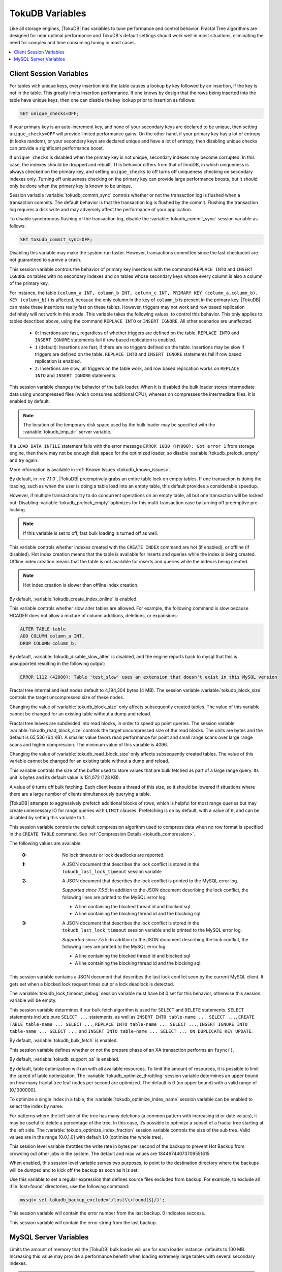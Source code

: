 .. _tokudb_variables:

================
TokuDB Variables
================

Like all storage engines, |TokuDB| has variables to tune performance and control behavior. Fractal Tree algorithms are designed for near optimal performance and TokuDB's default settings should work well in most situations, eliminating the need for complex and time consuming tuning in most cases.

.. contents::
  :local:

Client Session Variables
------------------------

.. variable:: unique_checks

For tables with unique keys, every insertion into the table causes a lookup by key followed by an insertion, if the key is not in the table. This greatly limits insertion performance. If one knows by design that the rows being inserted into the table have unique keys, then one can disable the key lookup prior to insertion as follows:

.. code-block:: mysql

   SET unique_checks=OFF;

If your primary key is an auto-increment key, and none of your secondary keys are declared to be unique, then setting ``unique_checks=OFF`` will provide limited performance gains. On the other hand, if your primary key has a lot of entropy (it looks random), or your secondary keys are declared unique and have a lot of entropy, then disabling unique checks can provide a significant performance boost.

If ``unique_checks`` is disabled when the primary key is not unique, secondary indexes may become corrupted. In this case, the indexes should be dropped and rebuilt. This behavior differs from that of InnoDB, in which uniqueness is always checked on the primary key, and setting ``unique_checks`` to off turns off uniqueness checking on secondary indexes only. Turning off uniqueness checking on the primary key can provide large performance boosts, but it should only be done when the primary key is known to be unique.

.. variable:: tokudb_commit_sync

Session variable :variable:`tokudb_commit_sync` controls whether or not the transaction log is flushed when a transaction commits. The default behavior is that the transaction log is flushed by the commit. Flushing the transaction log requires a disk write and may adversely affect the performance of your application.

To disable synchronous flushing of the transaction log, disable the :variable:`tokudb_commit_sync` session variable as follows:

.. code-block:: mysql

   SET tokudb_commit_sync=OFF;

Disabling this variable may make the system run faster. However, transactions committed since the last checkpoint are not guaranteed to survive a crash.

.. variable:: tokudb_pk_insert_mode

This session variable controls the behavior of primary key insertions with the command ``REPLACE INTO`` and ``INSERT IGNORE`` on tables with no secondary indexes and on tables whose secondary keys whose every column is also a column of the primary key.

For instance, the table ``(column_a INT, column_b INT, column_c INT, PRIMARY KEY (column_a,column_b), KEY (column_b))`` is affected, because the only column in the key of ``column_b`` is present in the primary key. |TokuDB| can make these insertions really fast on these tables. However, triggers may not work and row based replication definitely will not work in this mode. This variable takes the following values, to control this behavior. This only applies to tables described above, using the command ``REPLACE INTO`` or ``INSERT IGNORE``. All other scenarios are unaffected.

  * ``0``: Insertions are fast, regardless of whether triggers are defined on the table. ``REPLACE INTO`` and ``INSERT IGNORE`` statements fail if row based replication is enabled.

  * ``1`` (default): Insertions are fast, if there are no triggers defined on the table. Insertions may be slow if triggers are defined on the table. ``REPLACE INTO`` and ``INSERT IGNORE`` statements fail if row based replication is enabled.

  * ``2``: Insertions are slow, all triggers on the table work, and row based replication works on ``REPLACE INTO`` and ``INSERT IGNORE`` statements.

.. variable:: tokudb_load_save_space

This session variable changes the behavior of the bulk loader. When it is disabled the bulk loader stores intermediate data using uncompressed files (which consumes additional CPU), whereas on compresses the intermediate files. It is enabled by default.

.. note:: 

  The location of the temporary disk space used by the bulk loader may be specified with the :variable:`tokudb_tmp_dir` server variable.

If a ``LOAD DATA INFILE`` statement fails with the error message ``ERROR 1030 (HY000): Got error 1`` from storage engine, then there may not be enough disk space for the optimized loader, so disable :variable:`tokudb_prelock_empty` and try again.

More information is available in :ref:`Known Issues <tokudb_known_issues>`.

.. variable:: tokudb_prelock_empty

By default, in :rn:`7.1.0`, |TokuDB| preemptively grabs an entire table lock on empty tables. If one transaction is doing the loading, such as when the user is doing a table load into an empty table, this default provides a considerable speedup.

However, if multiple transactions try to do concurrent operations on an empty table, all but one transaction will be locked out. Disabling :variable:`tokudb_prelock_empty` optimizes for this multi-transaction case by turning off preemptive pre-locking.

.. note:: If this variable is set to off, fast bulk loading is turned off as well.

.. variable:: tokudb_create_index_online

This variable controls whether indexes created with the ``CREATE INDEX`` command are hot (if enabled), or offline (if disabled). Hot index creation means that the table is available for inserts and queries while the index is being created. Offline index creation means that the table is not available for inserts and queries while the index is being created.

.. note:: Hot index creation is slower than offline index creation.

By default, :variable:`tokudb_create_index_online` is enabled.

.. variable:: tokudb_disable_slow_alter

This variable controls whether slow alter tables are allowed. For example, the following command is slow because HCADER does not allow a mixture of column additions, deletions, or expansions:

.. code-block:: mysql

  ALTER TABLE table
  ADD COLUMN column_a INT, 
  DROP COLUMN column_b;

By default, :variable:`tokudb_disable_slow_alter` is disabled, and the engine reports back to mysql that this is unsupported resulting in the following output:

.. code-block:: bash

   ERROR 1112 (42000): Table 'test_slow' uses an extension that doesn't exist in this MySQL version

.. variable:: tokudb_block_size

Fractal tree internal and leaf nodes default to 4,194,304 bytes (4 MB). The session variable :variable:`tokudb_block_size` controls the target uncompressed size of these nodes.

Changing the value of :variable:`tokudb_block_size` only affects subsequently created tables. The value of this variable cannot be changed for an existing table without a dump and reload.

.. variable:: tokudb_read_block_size

Fractal tree leaves are subdivided into read blocks, in order to speed up point queries. The session variable :variable:`tokudb_read_block_size` controls the target uncompressed size of the read blocks. The units are bytes and the default is 65,536 (64 KB). A smaller value favors read performance for point and small range scans over large range scans and higher compression. The minimum value of this variable is 4096.

Changing the value of :variable:`tokudb_read_block_size` only affects subsequently created tables. The value of this variable cannot be changed for an existing table without a dump and reload.

.. variable:: tokudb_read_buf_size

This variable controls the size of the buffer used to store values that are bulk fetched as part of a large range query. Its unit is bytes and its default value is 131,072 (128 KB).

A value of ``0`` turns off bulk fetching. Each client keeps a thread of this size, so it should be lowered if situations where there are a large number of clients simultaneously querying a table.

.. variable:: tokudb_disable_prefetching

|TokuDB| attempts to aggressively prefetch additional blocks of rows, which is helpful for most range queries but may create unnecessary IO for range queries with ``LIMIT`` clauses. Prefetching is on by default, with a value of ``0``, and can be disabled by setting this variable to ``1``.

.. variable:: tokudb_row_format

This session variable controls the default compression algorithm used to compress data when no row format is specified in the ``CREATE TABLE`` command. See :ref:`Compression Details <tokudb_compression>`.

.. variable:: tokudb_lock_timeout_debug

The following values are available:

  :0: No lock timeouts or lock deadlocks are reported.

  :1: A JSON document that describes the lock conflict is stored in the ``tokudb_last_lock_timeout`` session variable

  :2: A JSON document that describes the lock conflict is printed to the MySQL error log.

      *Supported since 7.5.5*: In addition to the JSON document describing the lock conflict, the following lines are printed to the MySQL error log:

      * A line containing the blocked thread id and blocked sql
      * A line containing the blocking thread id and the blocking sql.

  :3: A JSON document that describes the lock conflict is stored in the ``tokudb_last_lock_timeout`` session variable and is printed to the MySQL error log.

      *Supported since 7.5.5*: In addition to the JSON document describing the lock conflict, the following lines are printed to the MySQL error log:

      * A line containing the blocked thread id and blocked sql
      * A line containing the blocking thread id and the blocking sql.

.. variable:: tokudb_last_lock_timeout

This session variable contains a JSON document that describes the last lock conflict seen by the current MySQL client. It gets set when a blocked lock request times out or a lock deadlock is detected.

The :variable:`tokudb_lock_timeout_debug` session variable must have bit 0 set for this behavior, otherwise this session variable will be empty.

.. variable:: tokudb_bulk_fetch

This session variable determines if our bulk fetch algorithm is used for ``SELECT`` and ``DELETE`` statements. ``SELECT`` statements include pure ``SELECT ...`` statements, as well as ``INSERT INTO table-name ... SELECT ...``, ``CREATE TABLE table-name ... SELECT ...``, ``REPLACE INTO table-name ... SELECT ...``, ``INSERT IGNORE INTO table-name ... SELECT ...``, and ``INSERT INTO table-name ... SELECT ... ON DUPLICATE KEY UPDATE``.

By default, :variable:`tokudb_bulk_fetch` is enabled.

.. variable:: tokudb_support_xa

This session variable defines whether or not the prepare phase of an XA transaction performs an ``fsync()``.

By default, :variable:`tokudb_support_xa` is enabled.

.. variable:: tokudb_optimize_throttling

  *Supported since 7.5.5*

By default, table optimization will run with all available resources. To limit the amount of resources, it is possible to limit the speed of table optimization. The :variable:`tokudb_optimize_throttling` session variable determines an upper bound on how many fractal tree leaf nodes per second are optimized. The default is 0 (no upper bound) with a valid range of [0,1000000].

.. variable:: tokudb_optimize_index_name

  *Supported since 7.5.5*

To optimize a single index in a table, the :variable:`tokudb_optimize_index_name` session variable can be enabled to select the index by name.

.. variable:: tokudb_optimize_index_fraction

  *Supported since 7.5.5*

For patterns where the left side of the tree has many deletions (a common pattern with increasing id or date values), it may be useful to delete a percentage of the tree. In this case, it’s possible to optimize a subset of a fractal tree starting at the left side. The :variable:`tokudb_optimize_index_fraction` session variable controls the size of the sub tree. Valid values are in the range [0.0,1.0] with default 1.0 (optimize the whole tree).

.. variable:: tokudb_backup_throttle

This session level variable throttles the write rate in bytes per second of the backup to prevent Hot Backup from crowding out other jobs in the system. The default and max values are 18446744073709551615

.. variable:: tokudb_backup_dir

  *Supported since 7.5.5*

When enabled, this session level variable serves two purposes, to point to the destination directory where the backups will be dumped and to kick off the backup as soon as it is set.


.. variable:: tokudb_backup_exclude
 
 *Supported since 7.5.5*

Use this variable to set a regular expression that defines source files excluded from backup. For example, to exclude all :file:`lost+found` directories, use the following command:

.. code-block:: mysql

   mysql> set tokudb_backup_exclude='/lost\\+found($|/)';

.. variable:: tokudb_backup_last_error

  *Supported since 7.5.5*

This session variable will contain the error number from the last backup. 0 indicates success.

.. variable:: tokudb_backup_last_error_string

  *Supported since 7.5.5*

This session variable will contain the error string from the last backup.

MySQL Server Variables
----------------------

.. variable:: tokudb_loader_memory_size

Limits the amount of memory that the |TokuDB| bulk loader will use for each loader instance, defaults to 100 MB. Increasing this value may provide a performance benefit when loading extremely large tables with several secondary indexes.

.. note:: 

  Memory allocated to a loader is taken from the TokuDB cache, defined as :variable:`tokudb_cache_size`, and may impact the running workload's performance as existing cached data must be ejected for the loader to begin.

.. variable:: tokudb_fsync_log_period

Controls the frequency, in milliseconds, for ``fsync()`` operations. If set to 0 then the ``fsync()`` behavior is only controlled by the :variable:`tokudb_commit_sync`, which is on or off. The default values is ``0``.

.. variable:: tokudb_cache_size

This variable configures the size in bytes of the |TokuDB| cache table. The default cache table size is 1/2 of physical memory. Percona highly recommends using the default setting if using buffered IO, if using direct IO then consider setting this parameter to 80% of available memory.

Consider decreasing :variable:`tokudb_cache_size` if excessive swapping is causing performance problems. Swapping may occur when running multiple mysql server instances or if other running applications use large amounts of physical memory.

.. variable:: tokudb_directio

When enabled, |TokuDB| employs Direct IO rather than Buffered IO for writes. When using Direct IO, consider increasing :variable:`tokudb_cache_size` from its default of 1/2 physical memory.

By default, :variable:`tokudb_directio` is disabled.

.. variable:: tokudb_lock_timeout

This variable controls the amount of time that a transaction will wait for a lock held by another transaction to be released. If the conflicting transaction does not release the lock within the lock timeout, the transaction that was waiting for the lock will get a lock timeout error. The units are milliseconds. A value of 0 disables lock waits. The default value is 4000 (four seconds).

If your application gets a ``lock wait timeout`` error (-30994), then you may find that increasing the :variable:`tokudb_lock_timeout` may help. If your application gets a ``deadlock found`` error (-30995), then you need to abort the current transaction and retry it.

.. variable:: tokudb_data_dir

This variable configures the directory name where the |TokuDB| tables are stored. The default location is the |MySQL| data directory.

.. variable:: tokudb_log_dir

This variable specifies the directory where the |TokuDB| log files are stored. The default location is the MySQL data directory. Configuring a separate log directory is somewhat involved. Please contact Percona support for more details.

.. variable:: tokudb_tmp_dir

This variable specifies the directory where the |TokuDB| bulk loader stores temporary files. The bulk loader can create large temporary files while it is loading a table, so putting these temporary files on a disk separate from the data directory can be useful.

For example, it can make sense to use a high-performance disk for the data directory and a very inexpensive disk for the temporary directory. The default location for temporary files is the |MySQL| data directory.

.. variable:: tokudb_checkpointing_period

This variable specifies the time in seconds between the beginning of one checkpoint and the beginning of the next. The default time between |TokuDB| checkpoints is 60 seconds. We recommend leaving this variable unchanged.

.. variable:: tokudb_write_status_frequency 

|TokuDB| shows statement progress of queries, inserts, deletes, and updates in ``SHOW PROCESSLIST``. Queries are defined as reads, and inserts, deletes, and updates are defined as writes.

Progress for updated is controlled by :variable:`tokudb_write_status_frequency`, which is set to 1000, that is, progress is measured every 1000 writes.

For slow queries, it can be helpful to set this variable and :variable:`tokudb_read_status_frequency` to 1, and then run ``SHOW PROCESSLIST`` several times to understand what progress is being made.

.. variable:: tokudb_read_status_frequency

|TokuDB| shows statement progress of queries, inserts, deletes, and updates in ``SHOW PROCESSLIST``. Queries are defined as reads, and inserts, deletes, and updates are defined as writes.

Progress for reads is controlled by :variable:`tokudb_read_status_frequency` which is set to 10,000.

For slow queries, it can be helpful to set this variable and :variable:`tokudb_write_status_frequency` to 1, and then run ``SHOW PROCESSLIST`` several times to understand what progress is being made.

.. variable:: tokudb_fs_reserve_percent

This variable controls the percentage of the file system that must be available for inserts to be allowed. By default, this is set to 5. We recommend that this reserve be at least half the size of your physical memory. See :ref:`Full Disks <tokudb_full_disks>` for more information.

.. variable:: tokudb_cleaner_period

This variable specifies how often in seconds the cleaner thread runs. The default value is 1. Setting this variable to 0 turns off cleaner threads.

.. variable:: tokudb_cleaner_iterations

This variable specifies how many internal nodes get processed in each :variable:`tokudb_cleaner_period` period. The default value is 5. Setting this variable to 0 turns off cleaner threads.

.. variable:: tokudb_backup_throttle

This variable specifies the maximum number of bytes per second the copier of a hot backup process will consume. Lowering its value will cause the hot backup operation to take more time but consume less IO on the server. The default value is ``18446744073709551615``.

.. code-block:: mysql

   mysql> set tokudb_backup_throttle=1000000;

.. variable:: tokudb_rpl_lookup_rows

When disabled, |TokuDB| replication slaves skip row lookups for *delete row* log events and *update row* log events, which eliminates all associated read IO for these operations.

.. note:: Optimization is only enabled when :variable:`read_only` is ``1`` and  :variable:`binlog_format` is ``ROW``.

By default, :variable:`tokudb_rpl_lookup_rows` is enabled.

.. variable:: tokudb_rpl_lookup_rows_delay

This server variable allows for simulation of long disk reads by sleeping for the given number of microseconds prior to the row lookup query, it should only be set to a non-zero value for testing.

By default, :variable:`tokudb_rpl_lookup_rows_delay` is disabled.

.. variable:: tokudb_rpl_unique_checks

When disabled, |TokuDB| replication slaves skip uniqueness checks on inserts and updates, which eliminates all associated read IO for these operations.

.. note:: Optimization is only enabled when :variable:`read_only` is ``1`` and :variable:`binlog_format` is ``ROW``.

By default, :variable:`tokudb_rpl_unique_checks` is enabled.

.. variable:: tokudb_rpl_unique_checks_delay

This server variable allows for simulation of long disk reads by sleeping for the given number of microseconds prior to the row lookup query, it should only be set to a non-zero value for testing.

By default, :variable:`tokudb_rpl_unique_checks_delay` is disabled.

.. variable:: tokudb_backup_plugin_version

  *Supported since 7.5.5:*

This server variable documents the version of the |TokuBackup| plugin

.. variable:: tokudb_backup_version``

  *Supported since 7.5.5:*

This server variable documents the version of the hot backup library.

.. variable:: tokudb_backup_allowed_prefix

  *Supported since 7.5.5:*

This system-level variable restricts the location of the destination directory where the backups can be located. Attempts to backup to a location outside of the directory this variable points to or its children will result in an error.

The default is null, backups have no restricted locations. This read only variable can be set in the :file:`my.cnf` file and displayed with the ``SHOW VARIABLES`` command.

.. code-block:: mysql

  mysql> SHOW VARIABLES like 'tokudb_backup_allowed_prefix';
  +------------------------------+-----------+
  | Variable_name                | Value     |
  +------------------------------+-----------+
  | tokudb_backup_allowed_prefix | /dumpdir  |
  +------------------------------+-----------+

.. variable:: tokudb_rpl_check_readonly

  *Supported since 7.5.5:*

The |TokuDB| replication code will run row events from the binlog with RFR when the slave is in read only mode. The :variable:`tokudb_rpl_check_readonly` variable is used to disable the slave read only check in the |TokuDB| replication code.

This allows RFR to run when the slave is NOT read only. By default, :variable:`tokudb_rpl_check_readonly` is enabled (check slave read only). Do NOT change this value unless you completely understand the implications!

.. variable:: tokudb_fanout

   :cli: Yes
   :conf: Yes
   :scope: Session/Global
   :dyn: Yes
   :vartype: Numeric
   :range: 2-16384
   :default: 16

This variable controls the Fractal Tree fanout. 

.. variable:: tokudb_client_pool_threads

   :cli: Yes
   :conf: Yes
   :scope: Global
   :dyn: No
   :vartype: Numeric
   :range: 0 - 1024
   :default: 0

.. variable:: tokudb_cachetable_pool_threads

   :cli: Yes
   :conf: Yes
   :scope: Global
   :dyn: No
   :vartype: Numeric
   :range: 0 - 1024
   :default: 0

.. variable:: tokudb_checkpoint_pool_threads

   :cli: Yes
   :conf: Yes
   :scope: Global
   :dyn: No
   :vartype: Numeric
   :range: 0 - 1024
   :default: 0

.. variable:: tokudb_enable_partial_eviction

   :cli: Yes
   :conf: Yes
   :scope: Global
   :dyn: No
   :vartype: Boolean
   :range: ON/OFF
   :default: ON

This variable is used to control if partial eviction of nodes is enabled or disabled.

.. variable:: tokudb_compress_buffers_before_eviction

   :cli: Yes
   :conf: Yes
   :scope: Global
   :dyn: No
   :vartype: Boolean
   :range: ON/OFF
   :default: ON

When this variable is enabled it allows the evictor to compress unused internal node partitions in order to reduce memory requirements as a first step of partial eviction before fully evicting the partition and eventually the entire node.

.. variable:: tokudb_strip_frm_data

   :cli: Yes
   :conf: Yes
   :scope: Global
   :dyn: No
   :vartype: Boolean
   :range: ON/OFF
   :default: OFF

When this variable is set to ``ON`` during the startup server will check all the status files and remove the embedded :file:`.frm` metadata. This variable can be used to assist in |TokuDB| data recovery. **WARNING:** Use this variable only if you know what you're doing otherwise it could lead to data loss.
